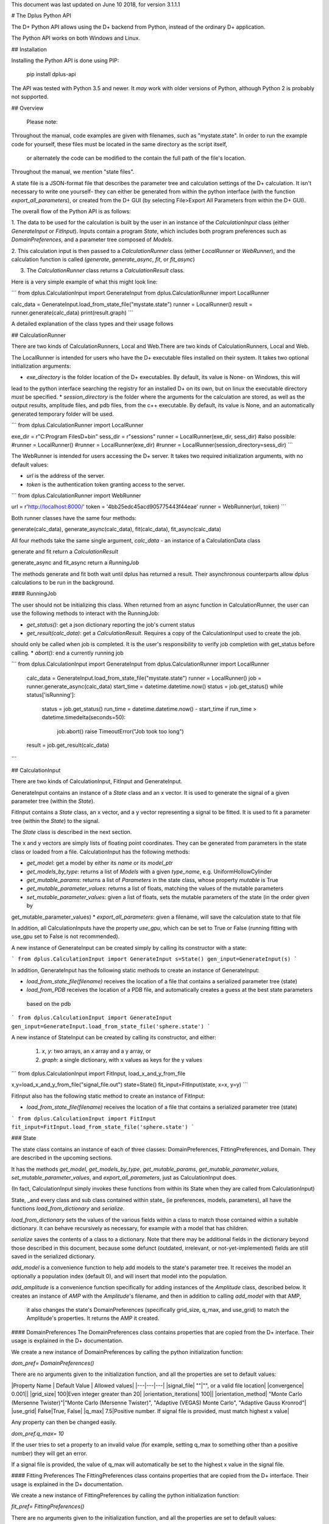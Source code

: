 This document was last updated on June 10 2018, for version 3.1.1.1

# The Dplus Python API


The D+ Python API allows using the D+ backend from Python, instead of the ordinary D+ application.

The Python API works on both Windows and Linux.

## Installation

Installing the Python API is done using PIP:

    pip install dplus-api

The API was tested with Python 3.5 and newer. It *may* work with older versions of Python, although Python 2 
is probably not supported.

## Overview

 Please note: 

Throughout the manual, code examples are given with filenames, such as "mystate.state".
In order to run the example code for yourself, these files must be located in the same directory as the script itself,
 or alternately the code can be modified to the contain the full path of the file's location.

Throughout the manual, we mention "state files".

A state file is a JSON-format file that describes the parameter tree and calculation settings of the D+ calculation.
It isn't necessary to write one yourself-
they can either be generated from within the python interface (with the function `export_all_parameters`),
or created from the D+ GUI (by selecting File>Export All Parameters from within the D+ GUI).

The overall flow of the Python API is as follows:

1. The data to be used for the calculation is built by the user in an instance of the `CalculationInput` class 
(either `GenerateInput` or `FitInput`). Inputs contain a program `State`, which includes both program preferences 
such as `DomainPreferences`, and a parameter tree composed of `Models`.

2. This calculation input is then passed to a `CalculationRunner` class (either `LocalRunner` or `WebRunner`),
and the calculation function is called (`generate`, `generate_async`, `fit`, or `fit_async`)

3. The `CalculationRunner` class returns a `CalculationResult` class.

Here is a very simple example of what this might look line:

```
from dplus.CalculationInput import GenerateInput
from dplus.CalculationRunner import LocalRunner

calc_data = GenerateInput.load_from_state_file("mystate.state")
runner = LocalRunner()
result = runner.generate(calc_data)
print(result.graph)
```

A detailed explanation of the class types and their usage follows


## CalculationRunner

There are two kinds of CalculationRunners, Local and Web.There are two kinds of CalculationRunners, Local and Web.

The LocalRunner is intended for users who have the D+ executable files installed on their system. It takes two optional
initialization arguments:

* `exe_directory` is the folder location of the D+ executables. By default, its value is None- on Windows, this will 
lead to the python interface searching the registry for an installed D+ on its own, but on linux the executable 
directory *must* be specified. 
* `session_directory` is the folder where the arguments for the calculation are stored, as well as the output results,
amplitude files, and pdb files, from the c++ executable. By default, its value is None, and an automatically generated 
temporary folder will be used. 

```
from dplus.CalculationRunner import LocalRunner

exe_dir = r"C:\Program Files\D+\bin"
sess_dir = r"sessions"
runner = LocalRunner(exe_dir, sess_dir)
#also possible:
#runner = LocalRunner()
#runner = LocalRunner(exe_dir)
#runner = LocalRunner(session_directory=sess_dir)
```

The WebRunner is intended for users accessing the D+ server. It takes two required initialization arguments, with no
default values:

* `url` is the address of the server.
* `token` is the authentication token granting access to the server. 

```
from dplus.CalculationRunner import WebRunner

url = r'http://localhost:8000/'
token = '4bb25edc45acd905775443f44eae'
runner = WebRunner(url, token)
```

Both runner classes have the same four methods: 

generate(calc_data), generate_async(calc_data), fit(calc_data), fit_async(calc_data)

All four methods take the same single argument, `calc_data` - an instance of a CalculationData class

generate and fit return a `CalculationResult`

generate_async and fit_async return a `RunningJob`

The methods generate and fit both wait until dplus has returned a result. Their asynchronous counterparts allow dplus 
calculations to be run in the background.

#### RunningJob

The user should not be initializing this class. When returned from an async function in CalculationRunner, the user can 
use the following methods to interact with the RunningJob:

* `get_status()`: get a json dictionary reporting the job's current status
* `get_result(calc_data)`: get a `CalculationResult`. Requires a copy of the CalculationInput used to create the job. 
should only be called when job is completed. It is the user's responsibility to verify job completion with get_status 
before calling. 
* `abort()`: end a currently running job

```
from dplus.CalculationInput import GenerateInput
from dplus.CalculationRunner import LocalRunner

 calc_data = GenerateInput.load_from_state_file("mystate.state")
 runner = LocalRunner()
 job = runner.generate_async(calc_data)
 start_time = datetime.datetime.now()
 status = job.get_status()
 while status['isRunning']:
     status = job.get_status()
     run_time = datetime.datetime.now() - start_time
     if run_time > datetime.timedelta(seconds=50):
         job.abort()
         raise TimeoutError("Job took too long")
 result = job.get_result(calc_data)
```

## CalculationInput

There are two kinds of CalculationInput, FitInput and GenerateInput.

GenerateInput contains an instance of a `State` class and an x vector. It is used to generate the signal of a given
parameter tree (within the `State`).

FitInput contains a `State` class, an x vector, and a y vector representing a signal to be fitted. 
It is used to fit a parameter tree (within the `State`) to the signal.

The `State` class is described in the next section.

The x and y vectors are simply lists of floating point coordinates. They can be generated from parameters in the state 
class or loaded from a file.
CalculationInput has the following methods:

* `get_model`: get a model by either its `name` or its `model_ptr`
* `get_models_by_type`: returns a list of `Models` with a given `type_name`, e.g. UniformHollowCylinder
* `get_mutable_params`: returns a list of `Parameters` in the state class, whose property `mutable` is True
* `get_mutable_parameter_values`: returns a list of floats, matching the values of the mutable parameters
* `set_mutable_parameter_values`: given a list of floats, sets the mutable parameters of the state (in the order given by 
get_mutable_parameter_values)
* `export_all_parameters`: given a filename, will save the calculation state to that file

In addition, all CalculationInputs have the property `use_gpu`, which can be set to True or False (running fitting with
use_gpu set to False is not recommended).

A new instance of GenerateInput can be created simply by calling its constructor with a state:

```
from dplus.CalculationInput import GenerateInput
s=State()
gen_input=GenerateInput(s)
```

In addition, GenerateInput has the following static methods to create an instance of GenerateInput:

* `load_from_state_file(filename)` receives the location of a file that contains a serialized parameter tree (state)
* `load_from_PDB` receives the location of a PDB file, and automatically creates a guess at the best state parameters
 based on the pdb 

```
from dplus.CalculationInput import GenerateInput
gen_input=GenerateInput.load_from_state_file('sphere.state')
```

A new instance of StateInput can be created by calling its constructor, and either:

 1. `x`, `y`: two arrays, an x array and a y array, or
 2. `graph`: a single dictionary, with x values as keys for the y values

```
from dplus.CalculationInput import FitInput, load_x_and_y_from_file

x,y=load_x_and_y_from_file("signal_file.out")
state=State()
fit_input=FitInput(state, x=x, y=y)
```

FitInput also has the following static method to create an instance of FitInput:

* `load_from_state_file(filename)` receives the location of a file that contains a serialized parameter tree (state)

```
from dplus.CalculationInput import FitInput
fit_input=FitInput.load_from_state_file('sphere.state')
``` 



### State

The state class contains an instance of each of three classes: DomainPreferences, FittingPreferences, and Domain. 
They are described in the upcoming sections.

It has the methods  `get_model`, `get_models_by_type`, `get_mutable_params`,  `get_mutable_parameter_values`,
`set_mutable_parameter_values`, and `export_all_parameters`, just as CalculationInput does.

(In fact, CalculationInput simply invokes these functions from within its State when they are called from CalculationInput)

State, _and every class and sub class contained within state_ (ie preferences, models, parameters), all have the functions 
`load_from_dictionary` and `serialize`.

`load_from_dictionary` sets the values of the various fields within a class to match those contained within a suitable dictionary. 
It can behave recursively as necessary, for example with a model that has children.

`serialize` saves the contents of a class to a dictionary. Note that there may be additional fields in the dictionary
beyond those described in this document, because some defunct (outdated, irrelevant, or not-yet-implemented) fields are 
still saved in the serialized dictionary.

`add_model` is a convenience function to help add models to the state's parameter tree. It receives the model an optionally 
a population index (default 0), and will insert that model into the population.

`add_amplitude` is a convenience function specifically for adding instances of the `Amplitude` class, described below. 
It creates an instance of `AMP` with the `Amplitude`'s filename, and then in addition to calling `add_model` with that AMP,
 it also changes the state's DomainPreferences (specifically grid_size, q_max, and use_grid) to match the Amplitude's properties.
 It returns the AMP it created.


#### DomainPreferences
The DomainPreferences class contains properties that are copied from the D+ interface. Their usage is explained in 
the D+ documentation.

We create a new instance of DomainPreferences by calling the python initialization function:

`dom_pref= DomainPreferences()`

There are no arguments given to the initialization function, and all the properties are set to default values:

|Property Name | Default Value | Allowed values|
|---|---|---|
|signal_file|	""|"", or a valid file location|
|convergence|	0.001||
|grid_size|	100|Even integer greater than 20|
|orientation_iterations|	100||
|orientation_method|	"Monte Carlo (Mersenne Twister)"|"Monte Carlo (Mersenne Twister)", "Adaptive (VEGAS) Monte Carlo", "Adaptive Gauss Kronrod"|
|use_grid|	False|True, False|
|q_max|	7.5|Positive number. If signal file is provided, must match highest x value|

Any property can then be changed easily.

`dom_pref.q_max= 10`

If the user tries to set a property to an invalid value (for example, setting q_max to something other than a positive number) they will get an error.

If a signal file is provided, the value of q_max will automatically be set to the highest x value in the signal file.


#### Fitting Preferences
The FittingPreferences class contains properties that are copied from the D+ interface. Their usage is explained in the D+ documentation.

We create a new instance of FittingPreferences by calling the python initialization function:

`fit_pref= FittingPreferences()`

There are no arguments given to the initialization function, and all the properties are set to default values:

|Property Name | Default Value |Allowed Values|Required when|
|---|---|---|---|
|convergence|	0.1| Positive numbers||
|der_eps|	0.1| Positive numbers||
|fitting_iterations|	20|Positive integers||
|step_size|0.01| Positive numbers||
|loss_function|"Trivial Loss"| "Trivial Loss","Huber Loss","Soft L One Loss","Cauchy Loss","Arctan Loss","Tolerant Loss"||
|loss_func_param_one|0.5|Number|Required for all loss_function except "Trivial Loss"|
|loss_func_param_two|0.5|Number|Required when loss_function is "Tolerant Loss"|
|x_ray_residuals_type|"Normal Residuals"|"Normal Residuals","Ratio Residuals","Log Residuals"||
|minimizer_type|"Trust Region"|"Line Search","Trust Region"||
|trust_region_strategy_type|"Dogleg"|"Levenberg-Marquardt","Dogleg"|minimizer_type is "Trust Region"|
|dogleg_type|"Traditional Dogleg"|"Traditional Dogleg","Subspace Dogleg"|trust_region_strategy_type is "Dogleg"|
|line_search_type|"Armijo"|"Armijo","Wolfe"|minimizer_type is "Line Search"|
|line_search_direction_type|"Steepest Descent"|"Steepest Descent","Nonlinear Conjugate Gradient","L-BFGS","BFGS"|minimizer_type is "Line Search". if line_search_type is "Armijo", cannot be "BFGS" or "L-BFGS". |
|nonlinear_conjugate_gradient_type|""|"Fletcher Reeves","Polak Ribirere","Hestenes Stiefel"|linear_search_direction_type is "Nonlinear Conjugate Gradient"|

Any property can then be changed easily.

`fit_pref.convergence= 0.5`

If the user tries to set a property to an invalid value they will get an error.


#### Domain

The Domain class describes the parameter tree. 

The root of the tree is the `Domain` class. This contains an array of `Population` classes. 
Each `Population` can contain a number of `Model` classes. Some models have children, also models.

##### Models

Domain and Population are two special kinds of models.

The Domain model is the root of the parameter tree, which can contain multiple populations. 
Populations can contain standard types of models.

The available standard model classes are:

* UniformHollowCylinder
* Sphere
* SymmetricLayeredSlabs
* AsymmetricLayeredSlabs
* Helix
* DiscreteHelix
* SpacefillingSymmetry
* ManualSymmetry
* PDB- a pdb file
* AMP- an amplitude grid file

You can create any model by calling its initialization. 

Please note that models are dynamically loaded from those available in DPlus. 
Therefore, your code editor may underline the model in red even if the model exists.

All models have Location Parameters and Extra Parameters. Some models (that support layers) also contain Layer Parameters.
These are all collection of instances of the `Parameter` class, and can be accessed from 
`model.location_params`, `model.extra_params`, and `model.layer_params`, respectively.

All of these can be modified. They are accessed using dictionaries.
Example:

```
from dplus.DataModels.models import UniformHollowCylinder

uhc=UniformHollowCylinder()
uhc.layer_params[1]["Radius"].value=2.0
uhc.extra_params["Height"].value=3.0
uhc.location_params["x"].value=2
```

For additional information about which models have layers and what the various parameters available for each model are,
please consult the DPlus manual.

###### Parameters

The Parameter class contains the following properties:

value: a float whose default value is 0

sigma: a float whose default value is 0

mutable: a boolean whose default value is False

constraints: an instance of the Constraints class, by default it is the default Constraints

`p=Parameter(4)`

###### Constraints

The Constraints class contains the following properties:

MaxValue: a float whose default value is infinity

MinValue: a float whose default value is -infinity

`c=Constraints(min_val=5)`


## Amplitudes

In the module `Amplitudes` there is the class `Grid` and the class `Amplitude` which inherits from Grid.

**Please note**: The class Amplitude is a purely Python class, not to be confused with the class AMP from Dplus.DataModels.Models

The class `AMP` contains a filename pointing to an amplitude file, an extra parameter scale, a boolean centered, and it can be
serialized and sent as part of the Domain parameter tree to D+. 

The class `Amplitude`, by contrast, can be used to build an amplitude and then save that amplitude as an amplitude file,
which can then be opened in D+ (or sent in a class AMP) but it itself cannot be added directly to the Domain parameter tree. 
If you want to add it, you must save the amplitude to a file first using the `save` method, 
and then can use State's function `add_amplitude` to add it to the tree.


The class Grid is initialized with `q_max` and `grid_size`. 

It is used to create/describe a grid of `q`, `theta`, `phi` angle values. 

These values can be described using two sets of indexing:

1. The overall index `m`
2. The individual angle indices `i`, `j`, `k`

This is described in detail in the paper.

It has the following methods:

* `create_grid`: a generator that returns q, theta, phi angles in phi-major order
* `indices_from_index`: receives an overall index m, are returns the individual q, theta, and phi indices: i, j, k
* `angles_from_index`: receives an overall index m, and returns the matching q, theta, and phi angle values
* `angles_from_indices`: receives angle indices i,j,k and returns their q, theta, and phi angle values
* `index_from_indices`: receives angle indices i,j,k and returns the overall index m that matches them
* `indices_from_angles`: receives angles q, theta, phi, ands returns the matching indices i,j,k
* `index_from_angles`: receives angles q, theta, phi and returns the matching overall index m


```
from dplus.Amplitudes import Grid

g=Grid(5, 100)
for q,theta,phi in g.create_grid():
    print(g.index_from_angles(q, theta, phi))
```

The class Amplitude inherits from Grid. It is a class intended to describe the amplitude of a model/function, and can 
save these values to an amplitude file (that can be read by D+) and can also read amplitude files (like those created by D+)

Like a grid, Amplitude is initialized with q_max and grid_size.

Amplitude overrides grid's `create_grid` method. Amplitude's `create_grid` requires a function as an argument. 
This function must receive q, theta, phi and return two values, representing the real and imaginary parts of a complex number.
The values returned can be a tuple, an array, or a python complex number (A+Bj).

These values are then saved to the Ampltiude's `values` property, and can also be accessed through the `complex_amplitudes_array`
property as a numpy array of numpy complex types.

Alternately, Amplitude has a static method, `load`,  which receives a filename of an Amplitude file, and returns an Amplitude instance
with the values from that file already loaded.

Finally, there is the method `save`, which will save the information in the Amplitude class to an Amplitude file which can then be 
passed along to D+ to calculate its signal or perform fitting.


```
from dplus.Amplitudes import Amplitude
my_amp=Amplitude.load("myamp.amp")
for c in my_amp.complex_amplitude_array:
    print(c)
```

```
from dplus.Amplitudes import Amplitude

def my_func(q, theta, phi):
    return q+1, 0

a=Amplitude(7.5, 200)
a.create_grid(my_func)
a.save("myfile.amp")
```

There are examples of using Amplitudes to implement models similar to D+ in the additional examples section.

The module Amplitudes also contains two convenience functions for converting between cartesian and spherical coordinates:

* `sph2cart` receives r, theta, phi and returns x, y, z
* `cart2sph` receives x, y, z and returns r, theta, phi

```
from dplus.Amplitudes import sph2cart, cart2sph

q,theta,phi = cart2sph(1,2,3)
x,y,z=sph2cart(q,theta,phi)

```

## CalculationResult

The CalculationResult class is returned by the CalculationRunner. 
The user should generally not be instantiating the class themselves. 

The class has the following properties accessible:

* `graph`: an OrderedDict whose keys are x values and whose values are y values.
* `y`: The raw list of y values from the results json
* `headers`: an OrderDict of headers, whose keys are ModelPtrs and whose values are the header associated. 
This property is not necessarily present in fitting results
* `parameter_tree`: A json of parameters (can be used to create a new state with state's load_from_dictionary). 
Only present in fitting, not generate, results
* `error` : returns the json error report from the dplus run

In addition, CalculationResults has the following public functions:

* `get_amp(model_ptr, destination_folder)`: returns the file location of the amplitude file for given model_ptr. 
destination_folder has a default value of None, but if provided, the amplitude file will be copied to that location,
and then have its address returned 
* `get_pdb(mod_ptr, destination_folder)`: returns the file location of the pdb file for given model_ptr. 
destination_folder has a default value of None, but if provided, the pdb file will be copied to that location,
and then have its address returned 
* `save_to_out_file(filename)`: receives file name, and saves the results to the file.

### FileReaders

The API contains a module FileReaders. 

Presently all it contains is `SignalFileReader`, which can be initialized with a path to a signal file (eg a .out or .dat file) 
and will read that file into its `x_vec`, `y_vec`, and `graph` properties.


## Additional Usage examples


***Example One***

```
from dplus.CalculationInput import FitInput
from dplus.CalculationRunner import LocalRunner

exe_directory = r"C:\Program Files\D+\bin"
sess_directory = r"session"
runner= LocalRunner(exe_directory, sess_directory)

input=FitInput.load_from_state_file('spherefit.state')
result=runner.fit(input)
print(result.graph)
```

***Example Two***

```
from dplus.CalculationInput import GenerateInput
from dplus.CalculationRunner import LocalRunner
from dplus.DataModels import ModelFactory, Population
from dplus.State import State
from dplus.DataModels.models import UniformHollowCylinder

sess_directory = r"session"
runner= LocalRunner(session_directory=sess_directory)

uhc=UniformHollowCylinder()
s=State()
s.Domain.populations[0].add_model(uhc)

caldata = GenerateInput(s)
result=runner.generate(caldata)
print(result.graph)
```

***Example Three***

```
from dplus.CalculationRunner import LocalRunner
from dplus.CalculationInput import GenerateInput

runner=LocalRunner()
caldata=GenerateInput.load_from_PDB('1JFF.pdb', 5)
result=runner.generate(caldata)
print(result.graph)
```

***Example Four***

```
from dplus.CalculationRunner import LocalRunner
from dplus.CalculationInput import GenerateInput, FitInput
API=LocalRunner()
input = GenerateInput.load_from_state_file("uhc.state")
cylinder = input.get_model("test_cylinder")

print("Original radius is ", cylinder.layer_params[1]['Radius'].value)
result = API.generate(input)

fit_input = FitInput(input.state, result.graph)
cylinder = fit_input.get_model("test_cylinder")
cylinder.layer_params[1]['Radius'].value = 2
cylinder.layer_params[1]['Radius'].mutable = True

fit_result = API.fit(fit_input)
print(fit_result.parameter_tree)
fit_input.combine_results(fit_result)
print("Result radius is ", cylinder.layer_params[1]['Radius'].value)
```

### Implementing Models using Amplitudes

For the purpose of these exmaples the models are implemented with minimal default parameters, in a realistic usage 
scenario the user would set those parameters as editable properties to be changed at his convenience.

```
from dplus.Amplitudes import Amplitude
import math

class UniformSphere:
    def __init__(self):
        self.extraParams=[1,0]
        self.ED=[333, 400]
        self.r=[0,1]

    @property
    def nLayers(self):
        return len(self.ED)

    def calculate(self, q, theta, phi):
        cos=math.cos
        sin=math.sin
        nLayers=self.nLayers
        ED=self.ED
        extraParams=self.extraParams
        r=self.r
        def closeToZero(x):
            return (math.fabs(x) < 100.0 * 2.2204460492503131E-16)

        if closeToZero(q):
            electrons = 0.0
            for i in range( 1, nLayers):
                electrons += (ED[i] - ED[0]) * (4.0 / 3.0) * math.pi * (r[i] ** 3 - r[i-1] ** 3)
            return (electrons  * extraParams[0] + extraParams[1], 0.0)

        res = 0.0

        for i in range(nLayers-1):
            res -= (ED[i] - ED[i + 1]) * (cos(q * r[i]) * q * r[i] - sin(q * r[i]))
        res -= (ED[nLayers - 1] - ED[0]) * (cos(q * r[nLayers - 1]) * q * r[nLayers - 1] - sin(q * r[nLayers - 1]))

        res *= 4.0 * math.pi / (q*q * q)

        res *= extraParams[0] #Multiply by scale
        res += extraParams[1] #Add background

        return (res, 0.0)

sphere=UniformSphere()
a=Amplitude(7.5, 200)
a.create_grid(sphere.calculate)
a.save("sphere.amp")
s=State()
amp_model = s.add_amplitude(a)
amp_model.centered=True
input = GenerateInput(s)
runner=LocalRunner()
result=runner.generate(input)
```

```



```

### Python Fitting
It is possible to fit a curve using the results from Generate and numpy's built in minimization/curve fitting functions.
All that is requires is wrapping the interface code so that it receives and returns parameters the way scipy expects (eg as numpy arrays)

An example follows:

```
import numpy as np
from scipy import optimize
from dplus.CalculationInput import GenerateInput, FitInput
from dplus.CalculationRunner import LocalRunner

input=FitInput.load_from_state_file(r"2_pops.state")
generate_runner=LocalRunner()

def run_generate(xdata, *params):
    '''
    scipy's optimization algorithms require a function that receives an x array and an array of parameters, and
    returns a y array.
    this function will be called repeatedly, until scipy's optimization has completed.
    '''
    input.set_mutable_parameter_values(params) #we take the parameters given by scipy and place them inside our parameter tree
    generate_results=generate_runner.generate(input) #call generate
    return np.array(generate_results.y) #return the results of the generate call

x_data=input.x
y_data=input.y
p0 = input.get_mutable_parameter_values()
method='lm' #lenenberg-marquadt (see scipy documentation)
popt, pcov =optimize.curve_fit(run_generate, x_data, y_data, p0=p0, method=method)

#popt is the optimized set of parameters from those we have indicated as mutable
#we can insert them back into our CalculationInput and create the optmized parameter tree
input.set_mutable_parameter_values(popt)
#we can run generate to get the results of generate with them
best_results=generate_runner.generate(input)
```

